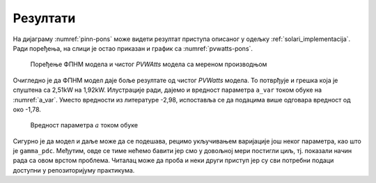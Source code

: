.. _solari_rezultati:

Резултати
===========

На дијаграму :numref:`pinn-pons` може видети резултат приступа описаног у одељку :ref:`solari_implementacija`. Ради поређења, на слици је остао приказан и график са :numref:`pvwatts-pons`. 

.. _pinn-pons:

.. figure:: pinn-pons.png
    :width: 80%

    Поређење ФПНМ модела и чистог *PVWAtts* модела са мереном производњом

Очигледно је да ФПНМ модел даје боље резултате од чистог *PVWatts* модела. То потврђује и грешка која је спуштена са 2,51kW на 1,92kW. Илустрације ради, дајемо и вредност параметра ``a_var`` током обуке на :numref:`a_var`. Уместо вредности из литературе -2,98, испоставља се да подацима више одговара вредност од око -1,78. 

.. _a_var:

.. figure:: a_var.png
    :width: 80%

    Вредност параметра :math:`a` током обуке

Сигурно је да модел и даље може да се подешава, рецимо укључивањем варијације још неког параметра, као што је ``gamma_pdc``. Међутим, овде се тиме нећемо бавити јер смо у довољној мери постигли циљ, тј. показали начин рада са овом врстом проблема. Читалац може да проба и неки други приступ јер су сви потребни подаци доступни у репозиторијуму практикума. 
